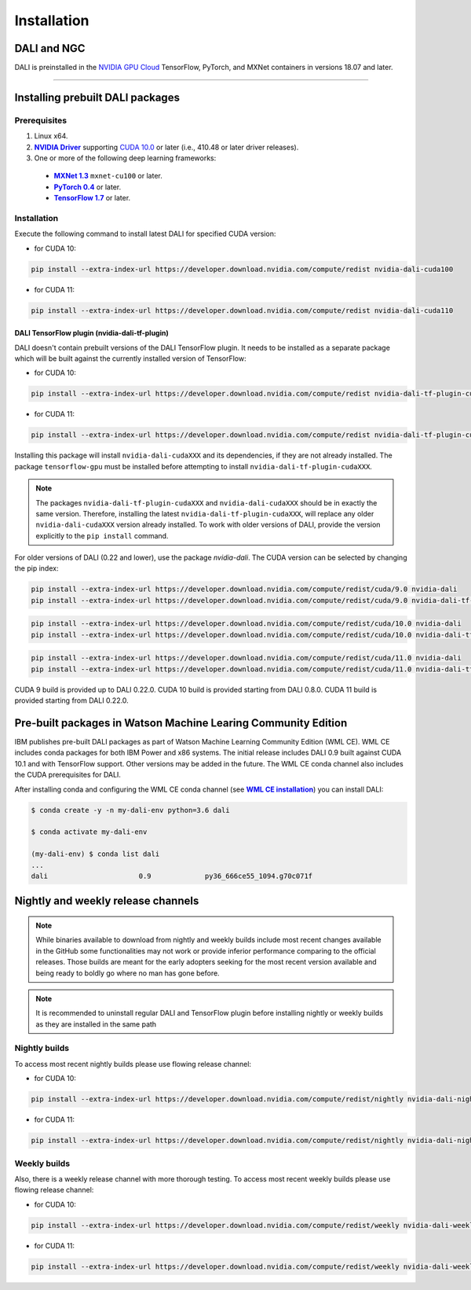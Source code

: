 Installation
============

DALI and NGC
------------

DALI is preinstalled in the `NVIDIA GPU Cloud <https://ngc.nvidia.com>`_ TensorFlow, PyTorch, and MXNet containers in versions 18.07 and later.

----

Installing prebuilt DALI packages
---------------------------------

Prerequisites
^^^^^^^^^^^^^


.. |driver link| replace:: **NVIDIA Driver**
.. _driver link: https://www.nvidia.com/drivers
.. |cuda link| replace:: **NVIDIA CUDA 10.0**
.. _cuda link: https://developer.nvidia.com/cuda-downloads
.. |mxnet link| replace:: **MXNet 1.3**
.. _mxnet link: http://mxnet.incubator.apache.org
.. |pytorch link| replace:: **PyTorch 0.4**
.. _pytorch link: https://pytorch.org
.. |tf link| replace:: **TensorFlow 1.7**
.. _tf link: https://www.tensorflow.org

1. Linux x64.
2. |driver link|_ supporting `CUDA 10.0 <https://developer.nvidia.com/cuda-downloads>`__ or later (i.e., 410.48 or later driver releases).
3. One or more of the following deep learning frameworks:

  - |mxnet link|_ ``mxnet-cu100`` or later.
  - |pytorch link|_ or later.
  - |tf link|_ or later.


Installation
^^^^^^^^^^^^

Execute the following command to install latest DALI for specified CUDA version:

* for CUDA 10:

.. code-block:: bash

   pip install --extra-index-url https://developer.download.nvidia.com/compute/redist nvidia-dali-cuda100

* for CUDA 11:

.. code-block:: bash

   pip install --extra-index-url https://developer.download.nvidia.com/compute/redist nvidia-dali-cuda110

DALI TensorFlow plugin (nvidia-dali-tf-plugin)
""""""""""""""""""""""""""""""""""""""""""""""

DALI doesn't contain prebuilt versions of the DALI TensorFlow plugin. It needs to be installed as a separate package
which will be built against the currently installed version of TensorFlow:

* for CUDA 10:

.. code-block:: bash

   pip install --extra-index-url https://developer.download.nvidia.com/compute/redist nvidia-dali-tf-plugin-cuda100

* for CUDA 11:

.. code-block:: bash

   pip install --extra-index-url https://developer.download.nvidia.com/compute/redist nvidia-dali-tf-plugin-cuda110


Installing this package will install ``nvidia-dali-cudaXXX`` and its dependencies, if they are not already installed. The package ``tensorflow-gpu`` must be installed before attempting to install ``nvidia-dali-tf-plugin-cudaXXX``.

.. note::

  The packages ``nvidia-dali-tf-plugin-cudaXXX`` and ``nvidia-dali-cudaXXX`` should be in exactly the same version.
  Therefore, installing the latest ``nvidia-dali-tf-plugin-cudaXXX``, will replace any older ``nvidia-dali-cudaXXX`` version already installed.
  To work with older versions of DALI, provide the version explicitly to the ``pip install`` command.

For older versions of DALI (0.22 and lower), use the package `nvidia-dali`. The CUDA version can be selected by changing the pip index:

.. code-block:: bash

    pip install --extra-index-url https://developer.download.nvidia.com/compute/redist/cuda/9.0 nvidia-dali
    pip install --extra-index-url https://developer.download.nvidia.com/compute/redist/cuda/9.0 nvidia-dali-tf-plugin

.. code-block:: bash

   pip install --extra-index-url https://developer.download.nvidia.com/compute/redist/cuda/10.0 nvidia-dali
   pip install --extra-index-url https://developer.download.nvidia.com/compute/redist/cuda/10.0 nvidia-dali-tf-plugin

.. code-block:: bash

   pip install --extra-index-url https://developer.download.nvidia.com/compute/redist/cuda/11.0 nvidia-dali
   pip install --extra-index-url https://developer.download.nvidia.com/compute/redist/cuda/11.0 nvidia-dali-tf-plugin

CUDA 9 build is provided up to DALI 0.22.0. CUDA 10 build is provided starting from DALI 0.8.0.
CUDA 11 build is provided starting from DALI 0.22.0.

Pre-built packages in Watson Machine Learing Community Edition
--------------------------------------------------------------

.. |wmlce link| replace:: **WML CE installation**
.. _wmlce link: https://www.ibm.com/support/knowledgecenter/SS5SF7_1.6.1/navigation/wmlce_install.html

IBM publishes pre-built DALI packages as part of Watson Machine Learning Community Edition (WML CE). WML CE includes conda packages for both IBM Power and x86 systems. The initial release includes DALI 0.9 built against CUDA 10.1 and with TensorFlow support. Other versions may be added in the future. The WML CE conda channel also includes the CUDA prerequisites for DALI.

After installing conda and configuring the WML CE conda channel (see |wmlce link|_) you can install DALI:

.. code-block:: bash

    $ conda create -y -n my-dali-env python=3.6 dali

    $ conda activate my-dali-env

    (my-dali-env) $ conda list dali
    ...
    dali                      0.9             py36_666ce55_1094.g70c071f

Nightly and weekly release channels
-----------------------------------

.. note::

  While binaries available to download from nightly and weekly builds include most recent changes
  available in the GitHub some functionalities may not work or provide inferior performance comparing
  to the official releases. Those builds are meant for the early adopters seeking for the most recent
  version available and being ready to boldly go where no man has gone before.

.. note::

  It is recommended to uninstall regular DALI and TensorFlow plugin before installing nightly or weekly
  builds as they are installed in the same path

Nightly builds
^^^^^^^^^^^^^^

To access most recent nightly builds please use flowing release channel:

* for CUDA 10:

.. code-block:: bash

  pip install --extra-index-url https://developer.download.nvidia.com/compute/redist/nightly nvidia-dali-nightly-cuda100  nvidia-dali-tf-plugin-nightly-cuda100

* for CUDA 11:

.. code-block:: bash

  pip install --extra-index-url https://developer.download.nvidia.com/compute/redist/nightly nvidia-dali-nightly-cuda110 nvidia-dali-tf-plugin-nightly-cuda110


Weekly builds
^^^^^^^^^^^^^

Also, there is a weekly release channel with more thorough testing. To access most recent weekly
builds please use flowing release channel:

* for CUDA 10:

.. code-block:: bash

  pip install --extra-index-url https://developer.download.nvidia.com/compute/redist/weekly nvidia-dali-weekly-cuda100 nvidia-dali-tf-plugin-weekly-cuda100

* for CUDA 11:

.. code-block:: bash

  pip install --extra-index-url https://developer.download.nvidia.com/compute/redist/weekly nvidia-dali-weekly-cuda110 nvidia-dali-tf-plugin-weekly-cuda110
